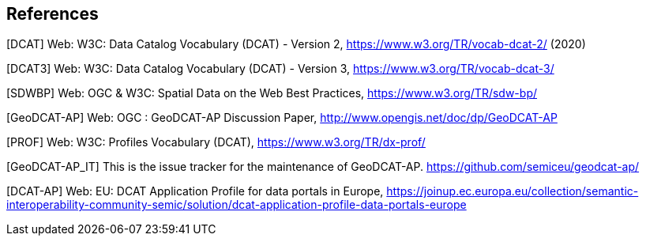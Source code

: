 == References

[[DCAT]]
[DCAT] Web: W3C: Data Catalog Vocabulary (DCAT) - Version 2, https://www.w3.org/TR/vocab-dcat-2/ (2020)

[[DCAT3]]
[DCAT3] Web: W3C: Data Catalog Vocabulary (DCAT) - Version 3, https://www.w3.org/TR/vocab-dcat-3/

[[SDWBP]]
[SDWBP]  Web: OGC & W3C: Spatial Data on the Web Best Practices, https://www.w3.org/TR/sdw-bp/

[[GeoDCAT-AP]]
[GeoDCAT-AP] Web: OGC : GeoDCAT-AP Discussion Paper, http://www.opengis.net/doc/dp/GeoDCAT-AP

[[PROF]]
[PROF] Web: W3C: Profiles Vocabulary (DCAT), https://www.w3.org/TR/dx-prof/

[[GeoDCAT-AP_IT]]
[GeoDCAT-AP_IT] This is the issue tracker for the maintenance of GeoDCAT-AP. https://github.com/semiceu/geodcat-ap/

[[DCAT-AP]]
[DCAT-AP] Web: EU: DCAT Application Profile for data portals in Europe, https://joinup.ec.europa.eu/collection/semantic-interoperability-community-semic/solution/dcat-application-profile-data-portals-europe
